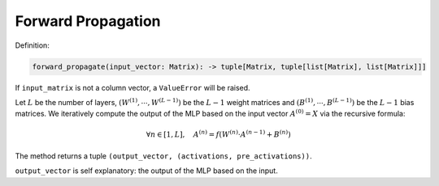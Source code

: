 Forward Propagation
-------------------

Definition:

.. code-block:: python

    forward_propagate(input_vector: Matrix): -> tuple[Matrix, tuple[list[Matrix], list[Matrix]]]

If ``input_matrix`` is not a column vector, a ``ValueError`` will be raised.

Let :math:`L` be the number of layers, :math:`\left(W^{(1)},\cdots,W^{(L-1)}\right)` be the 
:math:`L-1` weight matrices and :math:`\left(B^{(1)},\cdots,B^{(L-1)}\right)` be the 
:math:`L-1` bias matrices. We iteratively compute the output of the MLP 
based on the input vector :math:`A^{(0)}=X` via the recursive formula:

.. math::

    \forall n \in [1, L], \quad A^{(n)} = f\left(W^{(n)}\cdot A^{(n-1)} + B^{(n)}\right)

The method returns a tuple ``(output_vector, (activations, pre_activations))``.

``output_vector`` is self explanatory: the output of the MLP based on the input.